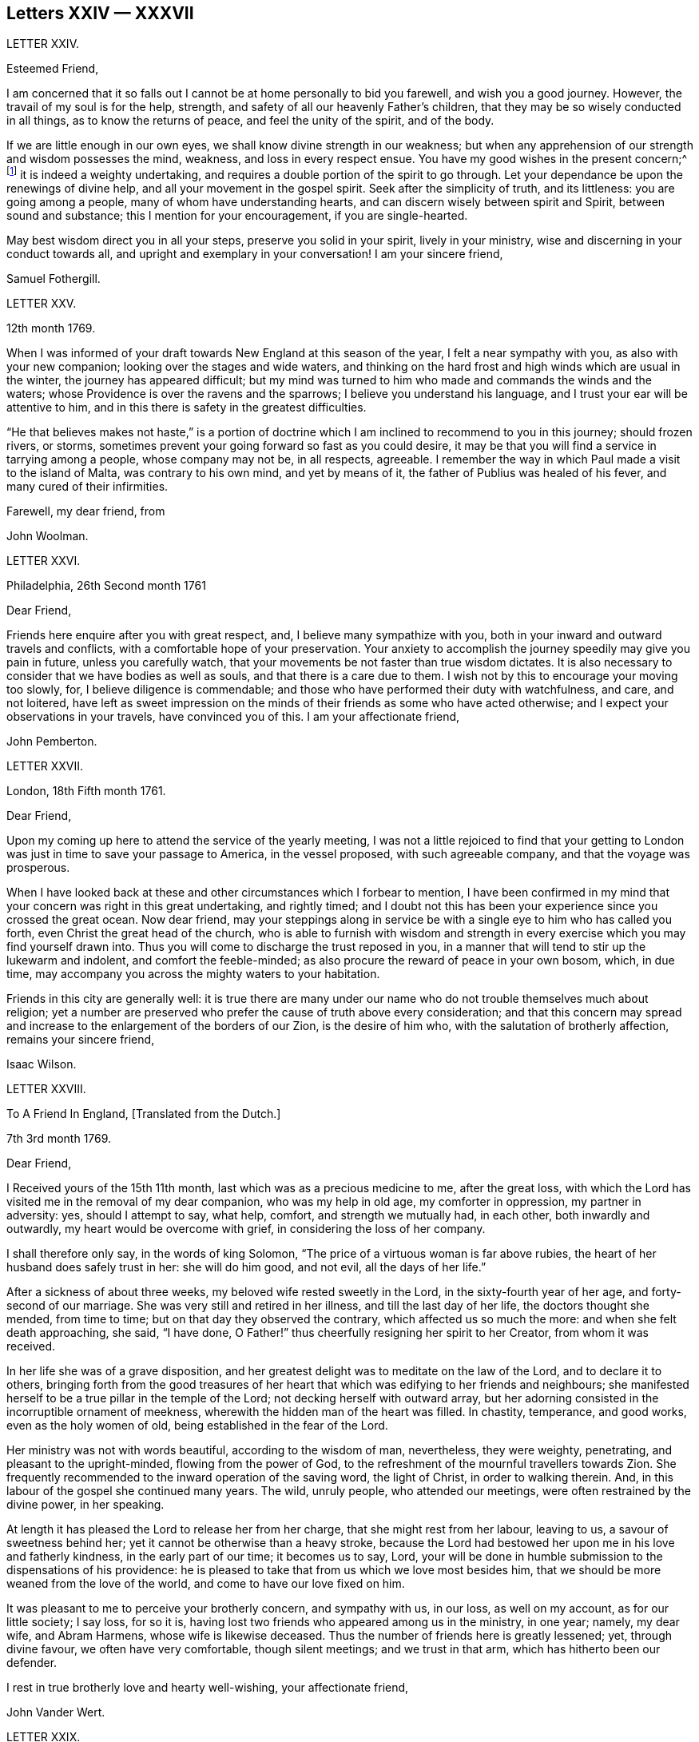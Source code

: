 == Letters XXIV &mdash; XXXVII

LETTER XXIV.

Esteemed Friend,

I am concerned that it so falls out I cannot be at home personally to bid you farewell,
and wish you a good journey.
However, the travail of my soul is for the help, strength,
and safety of all our heavenly Father`'s children,
that they may be so wisely conducted in all things, as to know the returns of peace,
and feel the unity of the spirit, and of the body.

If we are little enough in our own eyes, we shall know divine strength in our weakness;
but when any apprehension of our strength and wisdom possesses the mind, weakness,
and loss in every respect ensue.
You have my good wishes in the present concern;^
footnote:[A visit to Friends in America.]
it is indeed a weighty undertaking,
and requires a double portion of the spirit to go through.
Let your dependance be upon the renewings of divine help,
and all your movement in the gospel spirit.
Seek after the simplicity of truth, and its littleness: you are going among a people,
many of whom have understanding hearts, and can discern wisely between spirit and Spirit,
between sound and substance; this I mention for your encouragement,
if you are single-hearted.

May best wisdom direct you in all your steps, preserve you solid in your spirit,
lively in your ministry, wise and discerning in your conduct towards all,
and upright and exemplary in your conversation!
I am your sincere friend,

Samuel Fothergill.

LETTER XXV.

12th month 1769.

When I was informed of your draft towards New England at this season of the year,
I felt a near sympathy with you, as also with your new companion;
looking over the stages and wide waters,
and thinking on the hard frost and high winds which are usual in the winter,
the journey has appeared difficult;
but my mind was turned to him who made and commands the winds and the waters;
whose Providence is over the ravens and the sparrows;
I believe you understand his language, and I trust your ear will be attentive to him,
and in this there is safety in the greatest difficulties.

"`He that believes makes not haste,`" is a portion of doctrine
which I am inclined to recommend to you in this journey;
should frozen rivers, or storms,
sometimes prevent your going forward so fast as you could desire,
it may be that you will find a service in tarrying among a people,
whose company may not be, in all respects, agreeable.
I remember the way in which Paul made a visit to the island of Malta,
was contrary to his own mind, and yet by means of it,
the father of Publius was healed of his fever, and many cured of their infirmities.

Farewell, my dear friend, from

John Woolman.

LETTER XXVI.

Philadelphia, 26th Second month 1761

Dear Friend,

Friends here enquire after you with great respect, and,
I believe many sympathize with you,
both in your inward and outward travels and conflicts,
with a comfortable hope of your preservation.
Your anxiety to accomplish the journey speedily may give you pain in future,
unless you carefully watch, that your movements be not faster than true wisdom dictates.
It is also necessary to consider that we have bodies as well as souls,
and that there is a care due to them.
I wish not by this to encourage your moving too slowly, for,
I believe diligence is commendable;
and those who have performed their duty with watchfulness, and care, and not loitered,
have left as sweet impression on the minds of their friends as some who have acted otherwise;
and I expect your observations in your travels, have convinced you of this.
I am your affectionate friend,

John Pemberton.

LETTER XXVII.

London, 18th Fifth month 1761.

Dear Friend,

Upon my coming up here to attend the service of the yearly meeting,
I was not a little rejoiced to find that your getting to
London was just in time to save your passage to America,
in the vessel proposed, with such agreeable company, and that the voyage was prosperous.

When I have looked back at these and other circumstances which I forbear to mention,
I have been confirmed in my mind that your concern was right in this great undertaking,
and rightly timed;
and I doubt not this has been your experience since you crossed the great ocean.
Now dear friend,
may your steppings along in service be with a single eye to him who has called you forth,
even Christ the great head of the church,
who is able to furnish with wisdom and strength in every
exercise which you may find yourself drawn into.
Thus you will come to discharge the trust reposed in you,
in a manner that will tend to stir up the lukewarm and indolent,
and comfort the feeble-minded; as also procure the reward of peace in your own bosom,
which, in due time, may accompany you across the mighty waters to your habitation.

Friends in this city are generally well:
it is true there are many under our name who do not trouble themselves much about religion;
yet a number are preserved who prefer the cause of truth above every consideration;
and that this concern may spread and increase to
the enlargement of the borders of our Zion,
is the desire of him who, with the salutation of brotherly affection,
remains your sincere friend,

Isaac Wilson.

LETTER XXVIII.

To A Friend In England, +++[+++Translated from the Dutch.]

7th 3rd month 1769.

Dear Friend,

I Received yours of the 15th 11th month, last which was as a precious medicine to me,
after the great loss,
with which the Lord has visited me in the removal of my dear companion,
who was my help in old age, my comforter in oppression, my partner in adversity: yes,
should I attempt to say, what help, comfort, and strength we mutually had, in each other,
both inwardly and outwardly, my heart would be overcome with grief,
in considering the loss of her company.

I shall therefore only say, in the words of king Solomon,
"`The price of a virtuous woman is far above rubies,
the heart of her husband does safely trust in her: she will do him good, and not evil,
all the days of her life.`"

After a sickness of about three weeks, my beloved wife rested sweetly in the Lord,
in the sixty-fourth year of her age, and forty-second of our marriage.
She was very still and retired in her illness, and till the last day of her life,
the doctors thought she mended, from time to time;
but on that day they observed the contrary, which affected us so much the more:
and when she felt death approaching, she said, "`I have done,
O Father!`" thus cheerfully resigning her spirit to her Creator,
from whom it was received.

In her life she was of a grave disposition,
and her greatest delight was to meditate on the law of the Lord,
and to declare it to others,
bringing forth from the good treasures of her heart
that which was edifying to her friends and neighbours;
she manifested herself to be a true pillar in the temple of the Lord;
not decking herself with outward array,
but her adorning consisted in the incorruptible ornament of meekness,
wherewith the hidden man of the heart was filled.
In chastity, temperance, and good works, even as the holy women of old,
being established in the fear of the Lord.

Her ministry was not with words beautiful, according to the wisdom of man, nevertheless,
they were weighty, penetrating, and pleasant to the upright-minded,
flowing from the power of God,
to the refreshment of the mournful travellers towards Zion.
She frequently recommended to the inward operation of the saving word,
the light of Christ, in order to walking therein.
And, in this labour of the gospel she continued many years.
The wild, unruly people, who attended our meetings,
were often restrained by the divine power, in her speaking.

At length it has pleased the Lord to release her from her charge,
that she might rest from her labour, leaving to us, a savour of sweetness behind her;
yet it cannot be otherwise than a heavy stroke,
because the Lord had bestowed her upon me in his love and fatherly kindness,
in the early part of our time; it becomes us to say, Lord,
your will be done in humble submission to the dispensations of his providence:
he is pleased to take that from us which we love most besides him,
that we should be more weaned from the love of the world,
and come to have our love fixed on him.

It was pleasant to me to perceive your brotherly concern, and sympathy with us,
in our loss, as well on my account, as for our little society; I say loss, for so it is,
having lost two friends who appeared among us in the ministry, in one year; namely,
my dear wife, and Abram Harmens, whose wife is likewise deceased.
Thus the number of friends here is greatly lessened; yet, through divine favour,
we often have very comfortable, though silent meetings; and we trust in that arm,
which has hitherto been our defender.

I rest in true brotherly love and hearty well-wishing, your affectionate friend,

John Vander Wert.

LETTER XXIX.

My Dear Friend,

With desires for your advancement in the way of self-denial,
I shall speak a little of the dealings of the Almighty with me,
in the circumstances you have hinted at, namely, That when my spirit has been tendered,
and humbled, and brought into true contrition, I know it is of the Lord`'s goodness.
This operation in the soul, can be the effect of no other power,
because it lifts the soul to God, at whose presence the hills melt like wax,
the mountains of opposition are laid low, and the valleys exalted;
the rough ways are made smooth, bitter cups are sweetened,
the bread of life is dispensed to our souls,
and we are helped to draw water as from the wells of salvation.
These seasons of the love of God, I have thought,
are intended to excite our love and obedience to him,
and we are hereby made willing to submit to every dispensation, which he, in his wisdom,
is pleased to allot us: we can then say, "`Not my will, but your will be done, O God.`"
We are helped to draw near to the throne of grace,
craving still to obtain mercy and help in time of need.

But let us remember times and seasons are in the hand of the Lord,
and he orders all things as he sees best for us; there are times of mourning,
as well as rejoicing: of want, as well as plenty;
of withdrawing his good presence to try our love and obedience:
and this has been the experience of all God`'s children.
We are subject to changes, and have need to be prepared for them;
in times of prosperity we are apt to take up our rest, and forget the dangers of the way.
But, as it was with Israel of old, we are not to rest in the wilderness,
though fed with food from heaven, but to be making advances in our spiritual journey;
still striving for the victory over enemies,
which oppose our progress to the land of rest; where may we happily meet,
ever more to praise and adore our gracious God,
and the Lamb who has washed us in his precious blood.
So prays your affectionate friend,

Sophia Hume.

LETTER XXX.

Bromley, 2nd Twelfth month 1736.

Dear Friend,

When I was last in the north, I heard of you in several places,
as one who had turned your face Zionwards;
having seen the emptiness of earthly enjoyments.

The prayer of my mind is to the Almighty on your account,
that he would be pleased to favour you with such a degree of his love,
as might enable you to take up a holy resolution to follow
your Lord and Saviour in singleness of heart,
according to his leading; though it may be in the way of affliction and sorrow, yet,
as this good resolution is kepi to, still to follow him,
who in his great love has visited your soul; he will set before you an open door,
which no man can shut, by which your poor soul may enter in, and find rest in him,
who is the true rest of his people.
And the nearer you dwell to him, in spirit,
the more will you be made to partake of that sweet
peace which he gives to his obedient followers;
and the more will you come to be acquainted with his heavenly teachings,
in which there is spirit, and life, whereby the soul is put into a capacity,
both to know and do those things which belong to its everlasting peace:
not regarding the world, or the vanities of it,
but looking forward towards that which is durable and excellent in glory.

It is my desire for you, that your eye may be more and more fixed on heavenly things,
and that you may daily know a drinking of the well of salvation,
which Christ has opened in the hearts of true believers;
that thus you might be wholly weaned from the breast of this world,
and might drink abundantly of that joy which flows from the breasts
of Divine consolation in Christ our bishop and true shepherd.

To his protection I commit you, with my own soul, and remain your companion and sister,
as you follow the Lamb in patience and tribulation,

Deborah Bell.

P+++.+++ S.--I hear your freedom, as to the outward, is enlarged; may your freedom,
and liberty of soul,
daily increase through the power of him that is come to set his
children free to serve him in simplicity and singleness of heart.

LETTER XXXI.

Balby, near Doncaster.

Dear Friend,

The reading your letter gave me great satisfaction,
as it informs me you are treated with less severity than heretofore.

Though your education has been among those who, for lack of knowing our principles,
may have imbibed wrong notions of us, yet charity induces me to hope,
your relations endeavours to prevent your joining in society with us,
are merely the effect of their good-will and esteem for you:
this should lead them to think, that no one`'s conscience ought to be forced;
and that it is necessary, in matters of religion, we should choose for ourselves;
and be left to act according to our own judgment.
Our Saviour Jesus Christ did not seek to plant bis church by force,
or use violence towards the Jews, to cause them to submit to his doctrine.

If you keep your mind fixed upon God,
and in humility call upon him to lead you in the way of the cross,
he will more and more make known his mind and will,
and give you to see what he is pleased with, and what offends him.
He knows your needs; and as you hunger and thirst after him,
and long to be fed by the bread which he gives,
he will in due time satisfy the desires of your soul,
and make you a sharer with his people of the good things of his house.
Be obedient to his call, give up your heart to God, without reserve,
save nothing alive in you, which he has appointed for death.
Be as passive clay in the hand of the potter;
then he will reconcile and make all things easy, and form you as a vessel to his praise.

This, from your real friend,

Thomas Smith.

LETTER XXXII.

I Have had a deep fellow-feeling with you in your late affliction, and a secret hope,
that it might please the Father of mercies to raise you up,
and sanctify your troubles to you:
that being more fully acquainted with that way which the world calls foolishness,
you may obtain the clothing of divine fortitude,
and be strengthened to resist the spirit which leads from the simplicity of the truth.

We may find ourselves crippled,
and halting from a strong bias to things which are pleasant and easy to be come at,
so that it is to appearance impossible to advance forward;
but things impossible with man, are possible with God;
and our wills being subjected to the divine will, all temptations are surmountable.
This work of refinement is compared to the mineral in the furnace, which,
through fervent heat, is reduced from its original state,
and a separation made between the precious and the vile: it is declared of Christ,
that by the operation of his spirit, he shall sit as a refiner and purifier of silver,
and shall purify the sons of Levi, and purge them as gold and silver,
that they may offer unto the Lord an offering in righteousness.
(Mal.
iii.)

By these comparisons we are instructed in the necessity
of the operation of the hand of God upon us,
to prepare our hearts truly to submit to him, and to manifest our submission,
by turning away from that spirit, in all its workings, which is not of him.

To forward this work, the all-wise God is pleased sometimes, by outward distress,
to bring us near the gates of death; that life being made painful and afflicting,
and the prospect of eternity before us, all earthly hands may be loosened;
and the mind prepared for that deep and sacred instruction,
which otherwise would not be received.
As kind parents love their children, and delight in their happiness, so he,
who is perfect goodness, in sending abroad mortal contagions,
does assuredly direct their use.
Are the righteous removed by them?
Their change is happy.
Are the wicked taken away in their wickedness?
The Almighty is clear.
Do we pass through great bitterness, and suffering, and yet recover?
It is intended that we should be more purged from dross, and our ear opened to discipline.

And now, after your sore affliction, and doubts of recovery, as you are again restored,
forget not him who has helped you, but in humble gratitude, hold fast his instruction;
by which you are shown the bypaths that lead from the firm foundation.
I am sensible of the dangers to which you are exposed, from a variety of company,
in transacting your business; having painfully felt the force of interaction with men,
deeply rooted in an earthly mind, I can sympathize with you and others in such conflicts,
in that much weakness still attends me.

I find, that to be a fool, as to worldly wisdom, and to commit my cause unto God,
not fearing to displease men, who take offence at the simplicity of truth,
is the way to remain unmoved.
The fear of man brings a snare; by halting in our duty,
and giving back in times of trial, our hands grow weaker;
our spirits get mingled with the people; our ears grow dull,
as to hearing the language of the true shepherd, so that,
when we look at the way of the sincere followers of Christ,
it seems as if it was not for us to walk in their footsteps.

There is a love clothes my mind, while I am writing this,
which is superior to all expression;
and my heart is open to encourage you to a holy emulation,
to advance forward in Christian firmness.

Humility is a strong bulwark, and as we enter into it we find safety.
Being unclothed of our own wisdom, and knowing the abasement of the creature,
therein we find that life to arise, which gives health and vigour to us.

John Woolman.

LETTER XXXIII.

Exeter, 14th 8th month 1747.

Dear Friend,

I Have often had you, and several other friends of Leominster, in my remembrance,
since I was at your yearly meeting;
and the sense I had concerning the state of some young friends there, was,
that the Lord`'s hand has been upon you for good; to regulate your conduct,
so that you may shine as lights in your several departments; and show forth his praise,
who has called you out of darkness, into his marvellous light;
and has set on your countenances the self-denying
impressions of the image of Jesus Christ.
May you also evidence to the world,
by blessed degrees of the meekness of the Lamb of God, that you belong to his fold;
and are encompassed about with the pale of his salvation, where neither wolf, nor lion,
or any other beast of prey, can ever destroy.
For this know, that no destroyer can hurl the sheep and lambs of Christ,
as they abide in God`'s holy mount, where true safety is.
Happy are those who gather to this, and dwell therein; the Lord is their refuge,
and strength, their present help in trouble;
even though the powers of the earth may be removed,
and all the force established by human policy, should be dashed in pieces,
and brought to nought by the confusion of national, unstable powers;
yet the meek inhabitants of God`'s Mount Zion shall endure the shock,
how terrible soever it may be to the workers of iniquity.
They shall have recourse to that celestial river,
the streams whereof make glad the city of our God;
and this shall be the seed which the Lord will bless, as his generation, born from above,
raised up through the Lord`'s power to replenish the earth with the righteousness,
holiness and purity of the saints, restored to them through faith in the Son of God.

The sense of God`'s lovingkindness and regard to his sheep and lambs,
who hear his voice, and follow him,
bows all the faculties of my soul into reverent thankfulness and praise,
to him who is over all worthy forever and ever.

As the design of the Father of Mercies is to dignify the church of the
New Testament with such precious gifts and graces of his beloved Son,
as may demonstrate the virtue of his power to the gathering the scattered in Israel,
and dispersed in Judah, to his light and truth in themselves,
until the fulness of the Gentiles be come in; it behooves you, and me,
and all the Lord`'s visited people, to see that we walk in this light;
that we live in subjection and obedience to the present discoveries thereof,
both in doing and in suffering,
without postponing our obedience to any time beyond the present requirings of his spirit.

When the waters of life move inwardly in our Christian assemblies to our refreshment,
we are made glad; if they rest there,
the refreshment and comfort is only for our own growth, and establishment in the truth,
for which we have cause to be thankful and circumspect.
Yet if the divine virtue with which the soul is replenished is
accompanied with a concern for the refreshment of others also,
then the doctrine contained in this special visitation of God,
under the direction of heavenly wisdom, (for which we have need to ask,
that all may be done to the praise of God,
and edification of his church) belongs to the brethren and sisters then present;
and is like bread, to be broken, and dispensed to others, at the divine command,
that they may feed with us, and be satisfied with the present provision of our God;
and may be enabled to gather up the fragments, and keep them in memory,
till such times as these remains may be renewedly blessed to them.

I sate down to salute you in a spring of love,
but in such poverty as teaches the soul to look to the Lord, that he may be our helper.
In this love I freely impart to you what has been received,
leaving it to the divine blessing to be disposed of for your advantage.

I bid you farewell, remaining a well wisher to all,

Lawford Godfrey.

LETTER.
XXXIV.

The Lord is the all-wise disposer of events.
He makes rich, and makes poor.
He exalts, and abases, at his pleasure.
Though I most firmly believe,
that God does not willingly afflict or grieve the children of men;
that he is a God of mercy, and knows all our needs,
and will add all which his wisdom sees best to those who first seek his kingdom,
and the righteousness thereof; yet I am obliged to confess with respect to his outward,
as well as inward administrations of prosperity and adversity,
his judgments are unsearchable, and his ways past finding out.

It is obvious, that trouble is often the result of our own perverseness,
and arises from the determination of an unsanctified will;
the imprudence of our undertakings, and folly of our choice;
but then it is equally evident, that it sometimes arises from a different source,
and must necessarily be resolved into the wise and inscrutable providence of God.
What shall we say of Job, that perfect man`'s condition?
Of the hunger, thirst, and nakedness of the apostles?
Of those who wandered about in sheep-skins, and goat-skins, destitute and afflicted,
of whom the world was not worthy; and of the Holy Jesus,
who had not where to lay his head?

The condition of Christians in the early ages was straight, and since,
of many of the first reformers, who have been true successors of the apostles;
treated as the offscouring of all things; to whom indeed the earth has been as iron,
though the heavens have not been as brass.
Far be it from me to conclude these to be unhappy, or think they had cause to complain;
surely they were blessed, and received in this life, recompense, a thousand fold,
for all their sufferings.
But I instance them to show, that even the favourites of heaven,
as well as those who through disobedience frustrate the designs of God`'s mercy, may be,
and sometimes are, tried with a scarcity of the outward accommodations of this life.

Riches are not certain marks of divine favour,
nor prosperity an evidence that our ways please God.
Does he not sometimes give men their hearts desire,
and withal send leanness into their souls?
We are apt to call providences by wrong names.
Afflictions we call evils, and riches we call blessings, when for once they prove so,
it is to be feared they are a thousand times more often to the possessors a judgment.
The distresses and troubles of outward Israel, were often permitted in mercy,
when the people, in fulness, and prosperity, had revolted from God,
in order to bring them back again to him, so as to trust in him,
and have their dependence upon him.
And if this be the gracious design of the Almighty now, in the administration of crosses,
and adversity to us, they deserve to be considered as evidences of his merciful regard;
who, in this severe, yet more intelligible language to earthly hearts,
is seeking to convince us of our dependence upon him, and that it is he who can bless,
or blast, all our endeavours.

I have often thought that if we were more attentive
to the secret intimations of the great counsellor,
who speaks from heaven in our hearts,
we should make it less necessary for the Lord to
speak to us so frequently in the language of affliction.
By attending to this good guide, we should avoid every snare,
and be enabled to go forward in the line of duty,
and be contented in the lot of our appointment;
though our dwelling might be with the lowly: yet, divested of anxious care,
we should rest secure in his providence, who numbers the hairs of our head,
clothes the lilies with transcending beauty, and hears the young ravens when the cry.

If we are concerned to worship the Lord our God,
to bless him in the lot which he has assigned us, he will bless our bread, and our water;
and, if consistent with the designs of his wisdom, he can increase our corn and oil,
and multiply our gold and silver.
It is true, that cross occurrences, and afflictions,
have not always their desired or intended effects.
The Lord complained of a people formerly, saying, "`I sent unto them blasting and mildew,
and yet they will not heed me.
I have smitten them, and they refused to receive instruction.`"

There is an aptness in the human mind,
(which looks not beyond things that are natural) to rest in second causes,
and blind to the discriminating providence of the Most High,
to fix the blame on secondary agents; but surely affliction comes not from the dust,
neither does trouble spring out of the ground.
Oh, that in the medium of divine light we might look up to God:
therein we should discover the secret turnings of the holy hand in these things;
for I am persuaded, that whatever is permitted to try us, whether inwardly, or outwardly,
it is from the dispensation of unerring wisdom and goodness, and the best for us,
in our present state of mind, and consistent with our chiefest good.

What cause have we therefore to commit ourselves wholly to him, and to bless his name,
in every dispensation; who is the sole arbitrator of heaven, and earth;
who superintends the universe; whose goodness and power are equal;
who knows all situations, and is graciously administering to every one of us,
in uniform mercy, what is most suitable to our states;
and all for this most desirable purpose, to gather us to himself,
who is the fullness of blessing and of life.

LETTER XXXV.

12th Twelfth month 1776.

Dear Friend,

In a degree of that love, which neither time nor outward distance,
nor death can dissolve: wherein such sympathy is felt,
that we can rejoice with those who rejoice, and weep with those who weep:
in the renewings of this love, you have been often brought to my remembrance of late,
and there has been presented to my mind some remarks,
which I have liberty to offer to your consideration.

When that deeply humbled and tried servant of the Lord, David,
was favoured to partake of the refreshing streams of that river,
whose source is the ocean of everlasting love;
when his feet were set on a rock that was higher than he;
and the new song was put into his mouth;
at these seasons he thought his mountain stood strong,
and was ready to say in his prosperity, that he should never be moved.
Yet afterwards he was so far tried as to be almost ready to conclude he was forsaken,
making use of this humble plaintive language,
"`Will the Lord cast off forever I will he be favourable no more?
Are his mercies clean gone forever?
Has God forgotten to be gracious?
Has he in anger shut up his tender mercies?`"
Thus, this righteous man,
having experienced preservation and deliverances in the heights and in the depths,
was instructed to serve the Lord with fear, and to rejoice with trembling.

When the Lord saw fit to hide his face from him, and to suffer fresh trials to attend,
we find him availing himself of the mercy by which he had been often delivered and restored;
and though he was at times much dejected, yet his faith was so remaining,
and strengthened in that power by which he had been raised from the sheep-cote,
to be the Lord`'s servant, that he could thus address himself: "`Why are you cast down,
O my soul?
Why are you disquieted within me?
Hope in God, for I shall yet praise him, who is the health of my countenance,
and my God.`"

Alas, why should that wholesome discipline,
which consummate wisdom and goodness has ever exercised upon those whom
he has made willing to bear the refining operation of his holy hand,
seem strange to any of us?
"`Gold is tried in the fire, and acceptable men in the furnace of affliction.`"
If it thus became him, for whom are all things, and by whom are all things,
in bringing many sons unto glory,
to make the captain of our salvation perfect through suffering;
if he was a man of sorrow, and acquainted with grief;
is it not enough for the disciple that he be as his Master, and the servant as his Lord.

As there are various causes of suffering, so there are various baptisms and trials.
Our different conditions require a different discipline, and the designs of God upon us,
make it necessary for us to be brought under a variety of operations.
All the faithful in former times were not brought under those particular,
and for the present, grievous exercises, which the prophets were,
in order to prepare them for the work whereunto they were called.
It is true the judgments of the Lord are unsearchable, and his ways past finding out:
"`Who,`" says the apostle, "`has known his mind, or been his counsellor?`"
Secret things belong to him, and things which are revealed, to us and to our children.

If all the holy patriarchs, prophets, apostles, martyrs, and confessors of Jesus,
have like their blessed Lord, been men of sorrows, and acquainted with grief,
and had to enter the kingdom through many tribulations, can we doubt,
whether these trials, which God, only wise, permitted, or appointed to them,
were mercies in disguise!
Is there not room to think they were made the means of preservation in his fear,
and of bringing them nearer to him; so as to rely more firmly upon him,
who is the only sure refuge in times of trouble,

Have not all the afflictions of the righteous been thus sanctified to them?
And will not the endless hallelujah which they shall have to sing,
be unto him who has redeemed their souls out of all adversity,
and made their garments white in the blood of the Lamb?
Our troubles of every kind are all known to God, who cares for us,
with the most fatherly affection.
Why then should Zion say, or why should the watchers on her walls say,
"`The Lord has forsaken me, and my God has forgotten me.`"

However unmindful he may seem to be of the distresses and dangers which threaten us,
when the tempest arises and the enemy breaks in as a flood;
yet in his own time he will arise, and rebuke the wind and the waves, for their sake;
and, by the effective word of his power, once more say: "`Peace, be still.`"
But if it should seem best to him, who is wonderful in council,
and does all things right,
to lead any of his people in the line of the glorious process of his dear Son;
should the final cup and baptism be the most trying and bitter;
should our dying words under these painful feelings be expressed
in that moving language of the Son of God,
"`Eloi, Eloi, lama sabacthani,`" I should have no doubt of the righteous souls,
thus tried, ascending from this cross, and apparent dereliction,
to an immortal crown of righteousness, and mansion of eternal glory;
no more doubt of the happiness of these,
than if I saw them ascending in the fiery chariot of sensible, soul-rejoicing,
celestial fervor!
I know not how sufficiently to inculcate this most certain truth,
That the children of God are never more under his notice, and tender regard,
than in seasons of their deepest humiliations; directing, blessing,
and sanctifying every dispensation to humbled souls.
Thus is he carrying on his work, though we see it not.

O, that you may not be discouraged, nor sink under the present exercise,
nor murmur as some of old murmured,
but endeavour to enter in perfect resignation to the will of God;
and then all things will work together for your good;
and for your additional preparation to glorify his holy name, in time and in eternity.
Amen.

From your real friend,

John Thorp.

LETTER XXXVI.

17th Seventh month 1777.

My Dear and Much Esteemed Friend,

You have been often brought to my remembrance, in much nearness;
and the sense and judgment with which my mind is impressed concerning you is,
that the dispensation you are now under is the effect of unsearchable love and wisdom;
and that the arms of mercy are underneath for your support.
My greatest concern and prayer is,
that the present painful baptism may be sanctified to your own advantage,
and the benefit and edification of the church:
for these excellent purposes what can be too much to do or to suffer,
according to the will of God?
It was for this that Jesus Christ our Lord vouchsafed
to descend from the heights of immortality,
and take upon him the form of a servant, to bear the contradiction of sinners,
the temptation of the enemy, and offer up himself upon the cross,
an everlasting sacrifice to God for the sins of the whole world.
It was for this that he, who alone was able, trod the wine-press alone,
stained all his garments, and drank the cup of trembling,
and was baptized with the baptism of suffering, even unto death.
Oh, that all of us, who are desirous of being found in him,
may be at least content to walk, as he walked,
in the depths of abasement and humiliation, wherein he may be pleased to lead us,
until he shall say, It is enough.

Strait and narrow the way to the kingdom has always been, attended with difficulties,
and entered into through many tribulations;
yet the commandments of the Lord are not grievous;
in keeping his law there is great delight; there is a recompense a thousand fold,
even in this life, for all our sufferings,
in the enjoyment of that peace which passes the human understanding;
as the earnest of that great and eternal weight of glory,
with which our sufferings in this world are not to be compared.

Without controversy great is the mystery of godliness,
far surpassing the comprehension of man;
and those parts of it in which we are deeply interested, we can only see into,
and understand as he who has the key of David, the lion of the tribe of Judah,
is pleased to unloose the seals, and open unto us.
How necessary is it then for us to take heed to the advice of the apostle,
not to judge before the time: he even says, "`I judge not myself.`"
Our duty, and interest, our advancement in the divine life,
consists not in our comprehending in theory, but following in obedience,
and in the simplicity of children.
Be not then, my friend, anxious about the cause, the duration,
or the effects of your present humiliation,
but endeavour to cast all your care upon him who cares for you; put your trust in God,
without whose permission not a hair of your head shall perish.
He sees every circumstance of your mournful condition;
when the enemy is permitted to buffet you, and you are tossed as with a tempest,
and not comforted, he knows these things, who is omnipotent,
who has set bars and doors to the sea,
and ascertained the point whereto its proud waves shall arise,
and they can go mo further.

These things, I am persuaded, you know, and are endeavouring to practise;
yet permit me to say something which may tend to strengthen and encourage your perseverance
in a total resignation of yourself to the disposal of Almighty power and goodness;
to God, your Saviour, who does not willingly afflict the children of men.

Though you may seem to yourself to lie as among the pots, and to be as a broken vessel,
yet it is my belief,
you will be brought forth as the dove whose wings are covered with silver,
and her feathers with yellow gold.
If it will avail anything to your comfort, I can assure you,
you are far from being alone in tribulation: I mean not as to outward troubles,
but those which result from the concern we have in the impending
judgments of the Lord on a backsliding generation.
And the general state of the church among ourselves,
wherein the prevalence of the nature and spirit of the world,
and the famine of that word whose entrance gives life,
furnish abundant cause to the living for mourning, yes for unspeakable distress.
We are however favoured at seasons in the vision of divine light,
with a prospect of better times,
wherein the Lord will in mercy turn again our captivity as the streams of the south.

My faith, as an individual,
is strengthened to believe that the time will come
when the gospel shall be preached in all nations,
and the Lord`'s name come to be great among the Gentiles; and that in every place,
from the rising of the sun unto the going down thereof,
incense shall be offered to his name, and a pure offering.
Upon the whole, I cannot forbear to add,
that I wish myself more worthy of the sufferings of the present day,
and that I was more worthy to express these things in this manner to you.

With much affection I subscribe myself, your brother in Christ Jesus,

John Thorp.

LETTER XXXVII.

23rd Eighth month 1778.

My Dear Friend,

I May tell you I feel much concern for you in your present suffering state,
yet I have to believe all will work together for your good,
and that in the Lord`'s time your soul shall be set
at liberty and filled forever with his praise.
The Lord`'s ways are not our ways; his thoughts are not our thoughts;
one day is with him as a thousand years, and a thousand years as one day.
The designs, the concealed mercy, in his varied dispensations,
are beyond our comprehension.
This we know, that with him there is no variableness, neither shadow of turning:
that having loved his own, he loves them to the end;
that through whatever tribulations or conflicts he may lead them,
it is his good pleasure to give them the kingdom.

Be not then discouraged when the enemy is permitted to buffet you;
endeavour to stand still in these times of trial,
and in the Lord`'s time you will have to experience his complete salvation.
The most dignified of the children of God have been led in paths of unutterable humiliation,
and abasement, in the course of their purification:
yet none that trusted in the Lora and abode in his fear, ever were confounded.
When have there been any whom he prepared for a habitation with him in glory,
that have not drunk of his cup, and been baptized with his baptism, in a certain degree?

The language in which all the redeemed of our God have been instructed,
in a lesser or greater degree, is, "`I am a worm, and no man;
I am like a broken vessel.`"
It was the question proposed by our blessed Lord to the two apostles,
who were emulous to sit at bis right and left hand in glory:
"`Are you able to drink of the cup that I drink of,
and to be baptized with the baptism wherewith I am baptized?`"
Now what was this cup, and what was this baptism,
which it was needful they should in degree partake oil It was a cup of agonizing distress,
a baptism into the deepest suffering, even unto death:
the depth of which is awfully set forth in that expostulation,
"`Why have you forsaken me?`"
This was the baptism, through which the Holy Jesus had to pass.
This was the cup which, though intolerable to human nature, he was desirous to drink of,
according to the will of God: in humble resignation thus expressing himself, "`Father,
if this cup may not pass from me, except I drink it, your will be done.`"

This is the acceptable state wherein no choice is found,
no desire arises but what is circumscribed by, and centers in, "`Not my will, but yours,
be done.`"
It is to reduce us to this state that all the varied turnings of the holy hand,
and dispensations of God`'s providences are directed; in this state,
whether we are called to unite in the hosanna to our adorable Redeemer,
or go with him over the brook Cedron, we are equally acceptable to him:
it is to this state all things are sanctified, whether it be to reign,
or suffer with Christ: whether the north, or the south wind blows upon it,
the spices equally flow out, and ascend as incense acceptable unto the God of heaven,
and of the whole earth.
Attend not therefore to the discouragements which the enemy may cast before you;
for I believe you were never more under the divine notice than in this season of trouble.
Though you feel not the uniform prevalence of that power,
unto which the devils are subject, yet in this rejoice,
said our holy Redeemer to his people, that your names are written in heaven.

Should your present state be a painful, dark, and imprisoned state, yet permit me to say,
Fear not: the Lord is on your side, and in his own time he will open the prison doors,
and say to the prisoner, Go forth; and to them that are in darkness,
show yourselves in the light.
How can you think at any time, that you are finally forsaken of God:
though he see fit to hide his face from you at seasons, does his compassions ever fail?
Are not his promises sure?
Has he not delivered you out of six troubles,
and is his arm shortened that it cannot still save?
Has he vouchsafed, in unspeakable love, to draw your soul after him, in infant years,
and to reveal himself to you, as the stay of your youth, and will he now forsake you?
No, it is not so;
he is the same as he was when your soul was first enamoured with his love.
His regard is as much towards you as ever; and as he has Seen your morning light,
and the stay of your youth, so he will be your evening song,
and the staff of your old age.
Let your hope and trust be in him,
and in his own time he will give you the desire of your heart;
and you shall have to praise him as on the banks of deliverance;
and tell of his wonders in the deep: who is a God infinite in power and wisdom,
whose mercy endures forever, and of whose lovingkindness there is no end.

I desire the increase and establishment of your health,
and in order to it wish you to take as much exercise
within and without doors as you are capable of,
without weariness.

I am, with love unfeigned, your friend,

John Thorp.
